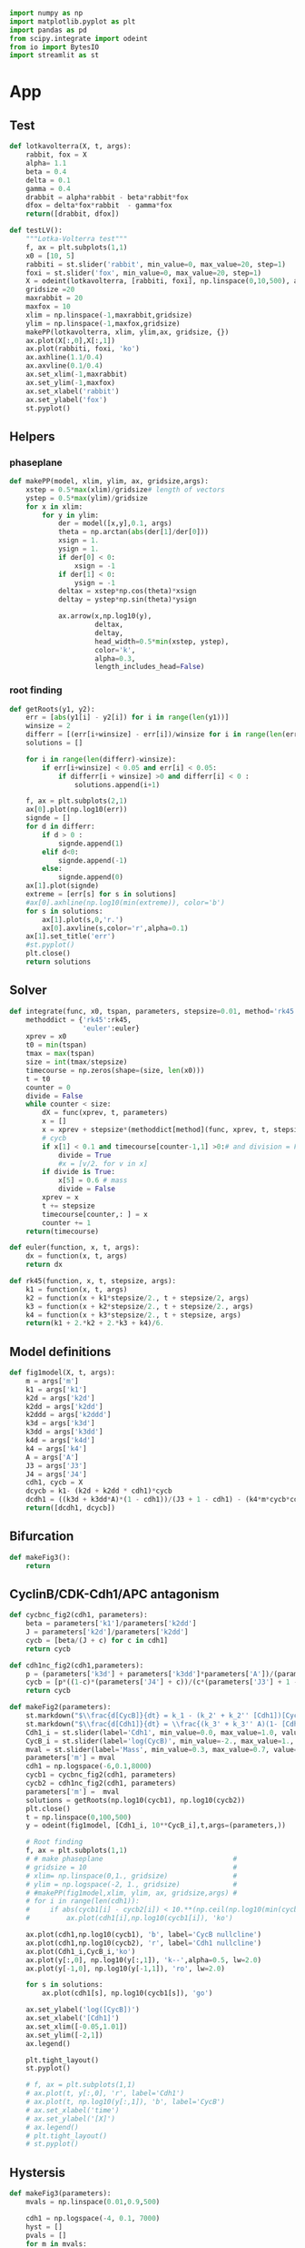 #+PROPERTY: header-args:python :session bifur :tangle app.py :comment link 
#+LATEX_HEADER: \usemintedstyle{tango}%colorful
#+LATEX_HEADER: \usepackage{xcolor}
#+LATEX_HEADER: \definecolor{bg}{rgb}{0.9,0.9,0.9}
#+LATEX_HEADER: \setminted{linenos=True,bgcolor=bg}
#+LATEX_HEADER: \usepackage[bottom=0.5in,margin=1in]{geometry}
#+BEGIN_SRC python
import numpy as np
import matplotlib.pyplot as plt
import pandas as pd
from scipy.integrate import odeint
from io import BytesIO
import streamlit as st
#+END_SRC 

#+RESULTS:
Setup: https://towardsdatascience.com/quickly-build-and-deploy-an-application-with-streamlit-988ca08c7e83
Following cite:2001_JTB_Tyson_Antagonism_Hysteresis_Irreversible
* App
** Test
#+begin_src python
  def lotkavolterra(X, t, args):
      rabbit, fox = X
      alpha= 1.1
      beta = 0.4
      delta = 0.1
      gamma = 0.4
      drabbit = alpha*rabbit - beta*rabbit*fox
      dfox = delta*fox*rabbit  - gamma*fox
      return([drabbit, dfox])

  def testLV():
      """Lotka-Volterra test"""
      f, ax = plt.subplots(1,1)
      x0 = [10, 5]
      rabbiti = st.slider('rabbit', min_value=0, max_value=20, step=1)
      foxi = st.slider('fox', min_value=0, max_value=20, step=1)
      X = odeint(lotkavolterra, [rabbiti, foxi], np.linspace(0,10,500), args = ({},))
      gridsize =20
      maxrabbit = 20
      maxfox = 10
      xlim = np.linspace(-1,maxrabbit,gridsize)
      ylim = np.linspace(-1,maxfox,gridsize)
      makePP(lotkavolterra, xlim, ylim,ax, gridsize, {})
      ax.plot(X[:,0],X[:,1])
      ax.plot(rabbiti, foxi, 'ko')
      ax.axhline(1.1/0.4)
      ax.axvline(0.1/0.4)
      ax.set_xlim(-1,maxrabbit)
      ax.set_ylim(-1,maxfox)
      ax.set_xlabel('rabbit')
      ax.set_ylabel('fox')
      st.pyplot()
#+end_src
** Helpers
*** phaseplane
#+begin_src python
  def makePP(model, xlim, ylim, ax, gridsize,args):
      xstep = 0.5*max(xlim)/gridsize# length of vectors
      ystep = 0.5*max(ylim)/gridsize
      for x in xlim:
          for y in ylim:
              der = model([x,y],0.1, args)
              theta = np.arctan(abs(der[1]/der[0]))
              xsign = 1.
              ysign = 1.
              if der[0] < 0:
                  xsign = -1
              if der[1] < 0:
                  ysign = -1
              deltax = xstep*np.cos(theta)*xsign
              deltay = ystep*np.sin(theta)*ysign

              ax.arrow(x,np.log10(y),
                       deltax,
                       deltay,
                       head_width=0.5*min(xstep, ystep),
                       color='k',
                       alpha=0.3,
                       length_includes_head=False)
#+end_src
*** root finding
#+begin_src python
  def getRoots(y1, y2):
      err = [abs(y1[i] - y2[i]) for i in range(len(y1))]
      winsize = 2
      differr = [(err[i+winsize] - err[i])/winsize for i in range(len(err)-winsize)]
      solutions = []

      for i in range(len(differr)-winsize):
          if err[i+winsize] < 0.05 and err[i] < 0.05:
              if differr[i + winsize] >0 and differr[i] < 0 :
                  solutions.append(i+1)

      f, ax = plt.subplots(2,1)
      ax[0].plot(np.log10(err))
      signde = []
      for d in differr:
          if d > 0 :
              signde.append(1)
          elif d<0:
              signde.append(-1)
          else:
              signde.append(0)
      ax[1].plot(signde)
      extreme = [err[s] for s in solutions]
      #ax[0].axhline(np.log10(min(extreme)), color='b')
      for s in solutions:
          ax[1].plot(s,0,'r.')
          ax[0].axvline(s,color='r',alpha=0.1)
      ax[1].set_title('err')
      #st.pyplot()
      plt.close()
      return solutions

#+end_src
** Solver
#+begin_src python
  def integrate(func, x0, tspan, parameters, stepsize=0.01, method='rk45'):
      methoddict = {'rk45':rk45,
                    'euler':euler}
      xprev = x0
      t0 = min(tspan)
      tmax = max(tspan)
      size = int(tmax/stepsize)
      timecourse = np.zeros(shape=(size, len(x0)))
      t = t0
      counter = 0
      divide = False
      while counter < size:
          dX = func(xprev, t, parameters)
          x = []
          x = xprev + stepsize*(methoddict[method](func, xprev, t, stepsize, parameters))
          # cycb
          if x[1] < 0.1 and timecourse[counter-1,1] >0:# and division = False:
              divide = True
              #x = [v/2. for v in x]
          if divide is True:
              x[5] = 0.6 # mass
              divide = False
          xprev = x
          t += stepsize
          timecourse[counter,: ] = x
          counter += 1
      return(timecourse)

  def euler(function, x, t, args):
      dx = function(x, t, args)
      return dx

  def rk45(function, x, t, stepsize, args):
      k1 = function(x, t, args)
      k2 = function(x + k1*stepsize/2., t + stepsize/2, args)
      k3 = function(x + k2*stepsize/2., t + stepsize/2., args)
      k4 = function(x + k3*stepsize/2., t + stepsize, args)
      return(k1 + 2.*k2 + 2.*k3 + k4)/6.
#+end_src
** Model definitions
 #+begin_src python
   def fig1model(X, t, args):
       m = args['m']
       k1 = args['k1']
       k2d = args['k2d']
       k2dd = args['k2dd']
       k2ddd = args['k2ddd']
       k3d = args['k3d']
       k3dd = args['k3dd']
       k4d = args['k4d']
       k4 = args['k4']
       A = args['A']
       J3 = args['J3']
       J4 = args['J4']
       cdh1, cycb = X
       dcycb = k1- (k2d + k2dd * cdh1)*cycb
       dcdh1 = ((k3d + k3dd*A)*(1 - cdh1))/(J3 + 1 - cdh1) - (k4*m*cycb*cdh1)/(J4 + cdh1)
       return([dcdh1, dcycb])

 #+end_src
** Bifurcation
#+begin_src python
def makeFig3():
    return
#+end_src
** CyclinB/CDK-Cdh1/APC antagonism
 #+begin_src python
   def cycbnc_fig2(cdh1, parameters):
       beta = parameters['k1']/parameters['k2dd']
       J = parameters['k2d']/parameters['k2dd']
       cycb = [beta/(J + c) for c in cdh1]
       return cycb

   def cdh1nc_fig2(cdh1,parameters):
       p = (parameters['k3d'] + parameters['k3dd']*parameters['A'])/(parameters['k4']*parameters['m'])
       cycb = [p*((1-c)*(parameters['J4'] + c))/(c*(parameters['J3'] + 1 - c)) for c in cdh1]
       return cycb

   def makeFig2(parameters):
       st.markdown("$\\frac{d[CycB]}{dt} = k_1 - (k_2' + k_2'' [Cdh1])[CycB]$")
       st.markdown("$\\frac{d[Cdh1]}{dt} = \\frac{(k_3' + k_3'' A)(1- [Cdh1])}{J_3 + 1 - [Cdh1]} - \\frac{k_4 m [CycB] [Cdh1]}{J_4 + [Cdh1]}$")
       Cdh1_i = st.slider(label='Cdh1', min_value=0.0, max_value=1.0, value=0.1,step=0.1)
       CycB_i = st.slider(label='log(CycB)', min_value=-2., max_value=1., value=1e-1,step=0.1)
       mval = st.slider(label='Mass', min_value=0.3, max_value=0.7, value=0.3,step=0.01)    
       parameters['m'] = mval
       cdh1 = np.logspace(-6,0.1,8000)
       cycb1 = cycbnc_fig2(cdh1, parameters)
       cycb2 = cdh1nc_fig2(cdh1, parameters)
       parameters['m'] =  mval
       solutions = getRoots(np.log10(cycb1), np.log10(cycb2))
       plt.close()
       t = np.linspace(0,100,500)
       y = odeint(fig1model, [Cdh1_i, 10**CycB_i],t,args=(parameters,))

       # Root finding
       f, ax = plt.subplots(1,1)
       # # make phaseplane                                #
       # gridsize = 10                                    #
       # xlim= np.linspace(0,1., gridsize)                #
       # ylim = np.logspace(-2, 1., gridsize)             #
       # #makePP(fig1model,xlim, ylim, ax, gridsize,args) #
       # for i in range(len(cdh1)):
       #     if abs(cycb1[i] - cycb2[i]) < 10.**(np.ceil(np.log10(min(cycb1[i],cycb2[i])))-2):
       #         ax.plot(cdh1[i],np.log10(cycb1[i]), 'ko')

       ax.plot(cdh1,np.log10(cycb1), 'b', label='CycB nullcline')
       ax.plot(cdh1,np.log10(cycb2), 'r', label='Cdh1 nullcline')
       ax.plot(Cdh1_i,CycB_i,'ko')
       ax.plot(y[:,0], np.log10(y[:,1]), 'k--',alpha=0.5, lw=2.0)
       ax.plot(y[-1,0], np.log10(y[-1,1]), 'ro', lw=2.0)

       for s in solutions:
           ax.plot(cdh1[s], np.log10(cycb1[s]), 'go')

       ax.set_ylabel('log([CycB])')
       ax.set_xlabel('[Cdh1]')
       ax.set_xlim([-0.05,1.01]) 
       ax.set_ylim([-2,1]) 
       ax.legend()

       plt.tight_layout()
       st.pyplot()

       # f, ax = plt.subplots(1,1)
       # ax.plot(t, y[:,0], 'r', label='Cdh1')
       # ax.plot(t, np.log10(y[:,1]), 'b', label='CycB')
       # ax.set_xlabel('time')
       # ax.set_ylabel('[X]')       
       # ax.legend()
       # plt.tight_layout()
       # st.pyplot()

 #+end_src

 #+RESULTS:

** Hystersis
#+begin_src python
  def makeFig3(parameters):       
      mvals = np.linspace(0.01,0.9,500)

      cdh1 = np.logspace(-4, 0.1, 7000)
      hyst = []
      pvals = []
      for m in mvals:
          p = (parameters['k3d'] + parameters['k3dd']*parameters['A'])/(parameters['k4']*m)
          parameters['m'] = m
          cycb1 = cycbnc_fig2(cdh1, parameters)
          cycb2 = cdh1nc_fig2(cdh1, parameters)
          solutions = getRoots(np.log10(cycb1), np.log10(cycb2))
          for s in solutions:
              hyst.append(cycb1[s])
              pvals.append(p)
      plt.plot(pvals, hyst,'k.')
      plt.xlabel('p')
      plt.ylabel('[CycB]')
      st.pyplot()

#+end_src
** Activation of Cdh1/APC at Anaphase
#+begin_src python
#def makeFig4(parameters):
#+end_src
** Full model
*** definition
#+begin_src python
  def fullmodel(X, t, args):
      k1 = args['k1']
      k2d = args['k2d']
      k2dd = args['k2dd']
      k2ddd = args['k2ddd']
      k3d = args['k3d']
      k3dd = args['k3dd']
      k4d = args['k4d']
      k4 = args['k4']
      A = args['A']
      J3 = args['J3']
      J4 = args['J4']
      mu = args['mu']
      J5 = args['J5']
      Mad = args['Mad']
      k6 = args['k6']
      k7 = args['k7']
      k8 = args['k8']
      n = args['n']
      k5d = args['k5d']
      k5dd = args['k5dd']
      J7 = args['J7']
      J8 = args['J8']
      mstar = args['mstar']
      k9 = args['k9']
      k10 = args['k10']
      cdh1, cycb, cdc20t, cdc20a, iep, m = X
      # if cycb < 0.1:
      #     m = m/2.
      dcdh1 = ((k3d + k3dd*cdc20a)*(1 - cdh1))/(J3 + 1 - cdh1) - (k4*m*cycb*cdh1)/(J4 + cdh1)
      dcycb = k1- (k2d + k2dd * cdh1)*cycb    
      dcdc20t = k5d + k5dd*( (cycb*m/J5)**n /(1+ (cycb*(m/J5))**n )) - k6*cdc20t
      dcdc20a = (k7*iep*(cdc20t-cdc20a)/(J7 + cdc20t - cdc20a)) - (k8*Mad*cdc20a)/(J8+cdc20a) - k6*cdc20a
      diep = k9*m*cycb*(1-iep) - k10*iep
      dm = mu*m*(1-m/mstar)
      return np.array(([dcdh1, dcycb, dcdc20t, dcdc20a, diep, dm]))
#+end_src
*** call
#+begin_src python
  def plottimecourses(parameters):
      x0 = [1.0, 0.5,1.5, 1.4, 0.7, 0.6]
      stepsize = 0.01
      tmax = 160
      t= np.linspace(0, tmax, int(tmax/stepsize))
      #y = odeint(fullmodel,x0, t, args=(parameters,))
      y = integrate(fullmodel, x0, t, parameters, stepsize=stepsize)
      f , ax = plt.subplots(3,1, figsize=(3,6))
      ax[0].plot(t,y[:,5], label='m')
      ax[0].legend()
      ax[1].plot(t,y[:,0], label='Cdh1')
      ax[1].plot(t,y[:,1], label='CycB')
      ax[1].legend()
      ax[2].plot(t,y[:,2], label='Cdc20T')
      ax[2].plot(t,y[:,3], label='Cdc20A')
      ax[2].plot(t,y[:,4], label='IEP')        
      ax[2].set_ylim([0,1.8])
      ax[2].legend()
      st.pyplot()
#+end_src
** Make introduction
#+begin_src python
  def makeIntroPage():
      with open('markdown/intro.md','r') as infile:
          introtext = ''.join(infile.readlines())
      st.markdown(introtext)
#+end_src
** Function calls
 #+begin_src python
   def main():
       # parameterdict
       parameters = {
           'k1':0.04,
           'k2d':0.04,
           'k2dd':1.,
           'k2ddd':1.,
           'k3d':1.,
           'k3dd':10.,
           'k4d':2.,
           'k4':35.,
           'A':0.00,
           'J3':0.04,
           'J4':0.04,
           'k5d':0.005,
           'k5dd':0.2,
           'k6':0.1,
           'Mad':1.0,
           'k7':1.0,
           'k8':0.5,
           'k9':0.1,
           'k10':0.02,
           'k11':1.,
           'k12d':0.2,
           'k12dd':50,
           'k12ddd':100,
           'k13':1.,
           'k14':1.,
           'k15d':1.5,
           'k15dd':0.05,
           'k16d':1.0,
           'k16dd':3.0,
           'mu':0.01,
           'J5':0.3,
           'n':4,
           'J7':1e-3,
           'J8':1e-3,
           'Keq':1e3,
           'J15':0.01,
           'J16':0.01,
           'mstar':10,
       }

       page = st.sidebar.selectbox('Jump to...',['Introduction','Simplified Cdh1-CycB model', 'Hysteresis in transitions','Full Model'])
       if page == 'Introduction':
           st.header('Introduction')
           makeIntroPage()
       if page == 'Simplified Cdh1-CycB model':
           st.header('A simplified model of CycB/Cdk1-Cdh1/APC antagonism')
           makeFig2(parameters)
       if page == 'Hysteresis in transitions':
           st.header('Hystersis underlies cell state transitions')
           makeFig3(parameters)
       if page == 'Full Model':
           st.header('Full Model')
           plottimecourses(parameters)
   if __name__ == '__main__':
       main()
 #+end_src

 #+RESULTS:

* Text
#+begin_src markdown :tangle markdown/intro.md
  TLDR; This project seeks to make a series of abstract models of the
  eukaryotic cell cycle accessble to the non-modelers. The content is
  organized as per the ideas developed in [Tyson and Novak,
  2001](https://www.ncbi.nlm.nih.gov/pubmed/11371178).  This interactive
  site is meant to be an educational tool, aimed at anyone who has been
  exposed to the basic concepts of eukaroytic mitosis, and is curious
  about the utility of mathematical models in making sense of complex
  biological processes.)

  ## What are the cell cycle models all about?

  ## Why did you make this?
  The prototypical mathematical model of biological systems still seems
  to be the Lotka-Volterra predator-prey model, from the 20th
  century. The curious student with an interest in molecular biology
  ,*may* have come across the
  [reprissilator](https://en.wikipedia.org/wiki/Repressilator).  I
  believe that there is still a general lack of awareness of the success
  of mathematical models of cellular processes, ranging from the cell
  cycle, to circadian oscillations, to autophagy, and even dynamical
  models of cancer.  While there are general purpose tools [Cell
  Collective](https://cellcollective.org/#) that provide platforms to
  lower the barrier to entry to these theoretical models, I have not
  come across a curated, interactive resource exploring any of these
  models in depth. This is my attempt at creating such a tool, focussed
  on the highly successful work by Tyson and Novak in the last couple of
  decades on the yeast cell cycle.

  Please feel free to reach out with any feedback and comments!

  email: jamogh [at] vt [dot] edu

  twitter: [@amogh_jalihal](https://twitter.com/amogh_jalihal)

  github: this project's [github repository](https://github.com/amoghpj/cell-cycle-models).)
#+end_src
* [2/6] Tasks
- [X] Make function to toggle phase plane
  - This doesn't really work in the log space plot.
    Might consider enabling it for general in a different app.
- [X] Read about simple numerical root finding
- [ ] Read paper and come up with an outline for a story
- [ ] Write some explanatory text. Doesn't have to be perfect, can be refined later.
- [ ] Add sections to develop story.
- [ ] If possible reimplement some plots using native streamlit

